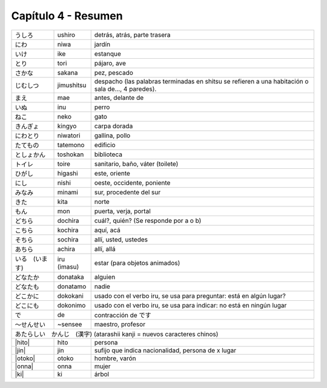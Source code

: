 .. title: Capítulo 4
.. slug: capitulo-4
.. date: 2016-05-25 22:48:18 UTC-03:00
.. tags: japones, NihongoShojo
.. category: idiomas
.. link: 
.. description: Resumen capítulo 4 del libro Nohongo Shojo
.. type: text

.. role:: raw-html(raw)
   :format: html

====================
Capítulo 4 - Resumen
====================


+--------------+-------------+-----------------------------------------+
| |ushiro|     | ushiro      | detrás, atrás, parte trasera            |
+--------------+-------------+-----------------------------------------+
| |niwa|       | niwa        | jardín                                  |
+--------------+-------------+-----------------------------------------+
| |ike|        | ike         | estanque                                |
+--------------+-------------+-----------------------------------------+
| |tori|       | tori        | pájaro, ave                             |
+--------------+-------------+-----------------------------------------+
| |sakana|     | sakana      | pez, pescado                            |
+--------------+-------------+-----------------------------------------+
| |jimushitsu| | jimushitsu  | despacho (las palabras terminadas en    |
|              |             | shitsu se refieren a una habitación o   |
|              |             | sala de..., 4 paredes).                 |
+--------------+-------------+-----------------------------------------+
| |mae|        | mae         | antes, delante de                       |
+--------------+-------------+-----------------------------------------+
| |inu|        | inu         | perro                                   |
+--------------+-------------+-----------------------------------------+
| |neko|       | neko        | gato                                    |
+--------------+-------------+-----------------------------------------+
| |kingyo|     | kingyo      | carpa dorada                            |
+--------------+-------------+-----------------------------------------+
| |niwatori|   | niwatori    | gallina, pollo                          |
+--------------+-------------+-----------------------------------------+
| |tatemono|   | tatemono    | edificio                                |
+--------------+-------------+-----------------------------------------+
| |toshokan|   | toshokan    | biblioteca                              |
+--------------+-------------+-----------------------------------------+
| |toire|      | toire       | sanitario, baño, váter (toilete)        |
+--------------+-------------+-----------------------------------------+
| |higashi|    | higashi     | este, oriente                           |
+--------------+-------------+-----------------------------------------+
| |nishi|      | nishi       | oeste, occidente, poniente              |
+--------------+-------------+-----------------------------------------+
| |minami|     | minami      | sur, procedente del sur                 |
+--------------+-------------+-----------------------------------------+
| |kita|       | kita        | norte                                   |
+--------------+-------------+-----------------------------------------+
| |mon|        | mon         | puerta, verja, portal                   |
+--------------+-------------+-----------------------------------------+
| |dochira|    | dochira     | cuál?, quién? (Se responde por a o b)   |
+--------------+-------------+-----------------------------------------+
| |kochira|    | kochira     | aquí, acá                               |
+--------------+-------------+-----------------------------------------+
| |sochira|    | sochira     | allí, usted, ustedes                    |
+--------------+-------------+-----------------------------------------+
| |achira|     | achira      | allí, allá                              |
+--------------+-------------+-----------------------------------------+
| |iru_imasu|  | iru (imasu) | estar (para objetos animados)           |
+--------------+-------------+-----------------------------------------+
| |donataka|   | donataka    | alguien                                 |
+--------------+-------------+-----------------------------------------+
| |donatamo|   | donatamo    | nadie                                   |
+--------------+-------------+-----------------------------------------+
| |dokokani|   | dokokani    | usado con el verbo iru, se usa para     |
|              |             | preguntar: está en algún lugar?         |
+--------------+-------------+-----------------------------------------+
| |dokonimo|   | dokonimo    | usado con el verbo iru, se usa para     |
|              |             | indicar: no está en ningún lugar        |
+--------------+-------------+-----------------------------------------+
| |de|         | de          | contracción de |desu|                   |
+--------------+-------------+-----------------------------------------+
| |sensee|     | ~sensee     | maestro, profesor                       |
+--------------+-------------+-----------------------------------------+
| |atarashii_kanji| (atarashii kanji = nuevos caracteres chinos)       |
+--------------+-------------+-----------------------------------------+
| |hito|       | hito        | persona                                 |
+--------------+-------------+-----------------------------------------+
| |jin|        | jin         | sufijo que indica nacionalidad,         |
|              |             | persona de x lugar                      |
+--------------+-------------+-----------------------------------------+
| |otoko|      | otoko       | hombre, varón                           |
+--------------+-------------+-----------------------------------------+
| |onna|       | onna        | mujer                                   |
+--------------+-------------+-----------------------------------------+
| |ki|         | ki          | árbol                                   |
+--------------+-------------+-----------------------------------------+

.. |ushiro| replace:: うしろ
.. |niwa| replace:: にわ
.. |ike| replace:: いけ
.. |tori| replace:: とり
.. |sakana| replace:: さかな
.. |jimushitsu| replace:: じむしつ
.. |mae| replace:: まえ
.. |inu| replace:: いぬ
.. |neko| replace:: ねこ
.. |kingyo| replace:: きんぎょ
.. |niwatori| replace:: にわとり
.. |tatemono| replace:: たてもの
.. |toshokan| replace:: としょかん
.. |toire| replace:: トイレ
.. |higashi| replace:: ひがし
.. |nishi| replace:: にし
.. |minami| replace:: みなみ
.. |kita| replace:: きた
.. |mon| replace:: もん
.. |dochira| replace:: どちら
.. |kochira| replace:: こちら
.. |sochira| replace:: そちら
.. |achira| replace:: あちら
.. |iru_imasu| replace:: いる　(います)
.. |donataka| replace:: どなたか
.. |donatamo| replace:: どなたも
.. |dokokani| replace:: どこかに
.. |dokonimo| replace:: どこにも
.. |de| replace:: で
.. |desu| replace:: です
.. |sensee| replace:: ～せんせい
.. |atarashii_kanji| replace:: あたらしい　かんじ　(漢字)
.. |hito| replace:: :raw-html:`<ruby><rb class="kanji">人</rb><rp>（</rp><rt class="furigana">ひと</rt><rp></rp></ruby>`
.. |jin| replace:: :raw-html:`<ruby><rb class="kanji">人</rb><rp>（</rp><rt class="furigana">ひと</rt><rp>）</rp></ruby>`
.. |otoko| replace:: :raw-html:`<ruby><rb class="kanji">男</rb><rp>（</rp><rt class="furigana">おとこ</rt><rp>）</rp></ruby>`
.. |onna| replace:: :raw-html:`<ruby><rb class="kanji">女</rb><rp>（</rp><rt class="furigana">おんな</rt><rp>）</rp></ruby>`
.. |ki| replace:: :raw-html:`<ruby><rb class="kanji">木</rb><rp>（</rp><rt class="furigana">き</rt><rp>）</rp></ruby>`
